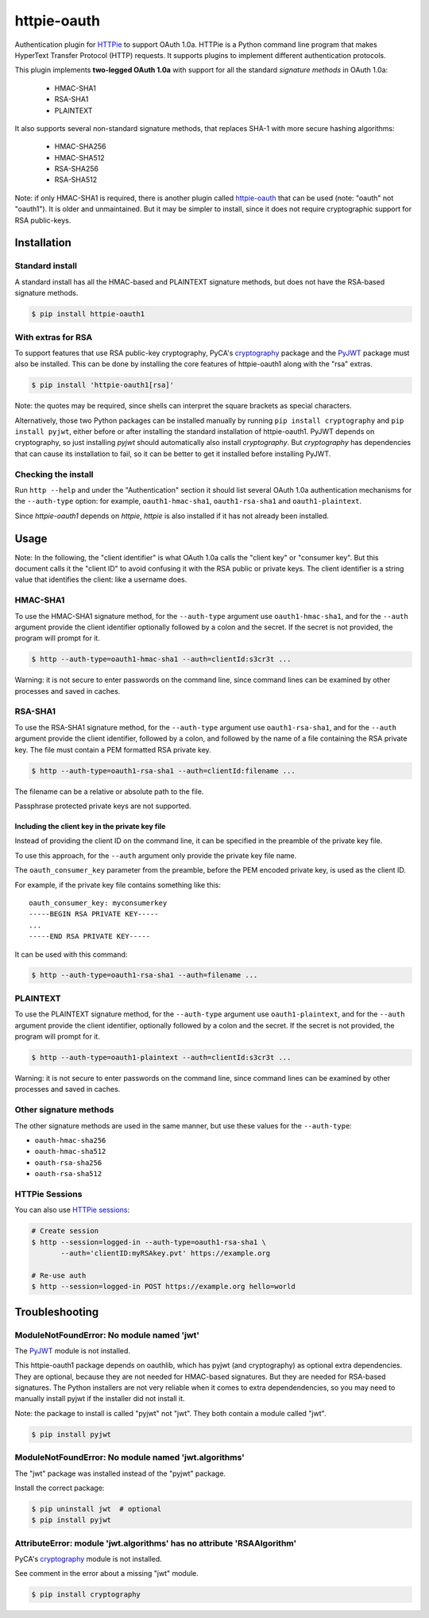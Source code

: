 httpie-oauth
============

Authentication plugin for `HTTPie <https://httpie.org/>`_ to support OAuth 1.0a.
HTTPie is a Python command line program that makes HyperText Transfer Protocol
(HTTP) requests. It supports plugins to implement different authentication
protocols.

This plugin implements **two-legged OAuth 1.0a** with support for all the
standard *signature methods* in OAuth 1.0a:

  - HMAC-SHA1
  - RSA-SHA1
  - PLAINTEXT

It also supports several non-standard signature methods, that replaces
SHA-1 with more secure hashing algorithms:

  - HMAC-SHA256
  - HMAC-SHA512
  - RSA-SHA256
  - RSA-SHA512

Note: if only HMAC-SHA1 is required, there is another plugin called
`httpie-oauth <https://github.com/httpie/httpie-oauth>`_ that can be used
(note: "oauth" not "oauth1"). It is older and unmaintained. But it may be
simpler to install, since it does not require cryptographic support for RSA
public-keys.

Installation
------------

Standard install
................

A standard install has all the HMAC-based and PLAINTEXT signature methods, but
does not have the RSA-based signature methods.

.. code-block:: bash

    $ pip install httpie-oauth1

With extras for RSA
...................

To support features that use RSA public-key cryptography, PyCA's
`cryptography`_ package and the `PyJWT`_ package must also be
installed. This can be done by installing the core features of
httpie-oauth1 along with the "rsa" extras.

.. code-block:: bash

    $ pip install 'httpie-oauth1[rsa]'

Note: the quotes may be required, since shells can interpret the
square brackets as special characters.

Alternatively, those two Python packages can be installed manually by
running ``pip install cryptography`` and ``pip install pyjwt``, either
before or after installing the standard installation of httpie-oauth1.
PyJWT depends on cryptography, so just installing *pyjwt* should
automatically also install *cryptography*. But *cryptography* has
dependencies that can cause its installation to fail, so it can be
better to get it installed before installing PyJWT.

Checking the install
....................

Run ``http --help`` and under the "Authentication" section it should
list several OAuth 1.0a authentication mechanisms for the
``--auth-type`` option: for example, ``oauth1-hmac-sha1``,
``oauth1-rsa-sha1`` and ``oauth1-plaintext``.

Since *httpie-oauth1* depends on *httpie*, *httpie* is also installed if
it has not already been installed.


Usage
-----

Note: In the following, the "client identifier" is what OAuth 1.0a calls the
"client key" or "consumer key". But this document calls it the "client ID" to
avoid confusing it with the RSA public or private keys. The client identifier
is a string value that identifies the client: like a username does.

HMAC-SHA1
.........

To use the HMAC-SHA1 signature method, for the ``--auth-type`` argument use
``oauth1-hmac-sha1``, and for the ``--auth`` argument provide the client
identifier optionally followed by a colon and the secret. If the secret is not
provided, the program will prompt for it.

.. code-block:: bash

    $ http --auth-type=oauth1-hmac-sha1 --auth=clientId:s3cr3t ...

Warning: it is not secure to enter passwords on the command line, since
command lines can be examined by other processes and saved in caches.

RSA-SHA1
........

To use the RSA-SHA1 signature method, for the ``--auth-type`` argument use
``oauth1-rsa-sha1``, and for the ``--auth`` argument provide the client
identifier, followed by a colon, and followed by the name of a file containing
the RSA private key. The file must contain a PEM formatted RSA private key.

.. code-block:: bash

    $ http --auth-type=oauth1-rsa-sha1 --auth=clientId:filename ...

The filename can be a relative or absolute path to the file.

Passphrase protected private keys are not supported.

Including the client key in the private key file
++++++++++++++++++++++++++++++++++++++++++++++++

Instead of providing the client ID on the command line, it can be specified
in the preamble of the private key file.

To use this approach, for the ``--auth`` argument only provide the private key
file name.

The ``oauth_consumer_key`` parameter from the preamble, before the PEM encoded
private key, is used as the client ID.

For example, if the private key file contains something like this:

::

    oauth_consumer_key: myconsumerkey
    -----BEGIN RSA PRIVATE KEY-----
    ...
    -----END RSA PRIVATE KEY-----

It can be used with this command:

.. code-block:: bash

    $ http --auth-type=oauth1-rsa-sha1 --auth=filename ...

PLAINTEXT
.........

To use the PLAINTEXT signature method, for the ``--auth-type`` argument
use ``oauth1-plaintext``, and for the ``--auth`` argument provide the client
identifier, optionally followed by a colon and the secret. If the secret is not
provided, the program will prompt for it.

.. code-block:: bash

    $ http --auth-type=oauth1-plaintext --auth=clientId:s3cr3t ...

Warning: it is not secure to enter passwords on the command line, since
command lines can be examined by other processes and saved in caches.

Other signature methods
.......................

The other signature methods are used in the same manner, but use these values
for the ``--auth-type``:

- ``oauth-hmac-sha256``
- ``oauth-hmac-sha512``
- ``oauth-rsa-sha256``
- ``oauth-rsa-sha512``

HTTPie Sessions
...............

You can also use `HTTPie sessions <https://httpie.org/doc#sessions>`_:

.. code-block:: bash

    # Create session
    $ http --session=logged-in --auth-type=oauth1-rsa-sha1 \
           --auth='clientID:myRSAkey.pvt' https://example.org

    # Re-use auth
    $ http --session=logged-in POST https://example.org hello=world


Troubleshooting
---------------

ModuleNotFoundError: No module named 'jwt'
..........................................

The `PyJWT <https://github.com/jpadilla/pyjwt>`_ module is not installed.

This httpie-oauth1 package depends on oauthlib, which has pyjwt (and
cryptography) as optional extra dependencies. They are optional,
because they are not needed for HMAC-based signatures. But they are
needed for RSA-based signatures. The Python installers are not very
reliable when it comes to extra dependendencies, so you may need to
manually install pyjwt if the installer did not install it.

Note: the package to install is called "pyjwt" not "jwt". They both
contain a module called "jwt".

.. code-block:: bash

    $ pip install pyjwt

ModuleNotFoundError: No module named 'jwt.algorithms'
.....................................................

The "jwt" package was installed instead of the "pyjwt" package.

Install the correct package:

.. code-block:: bash

    $ pip uninstall jwt  # optional
    $ pip install pyjwt

AttributeError: module 'jwt.algorithms' has no attribute 'RSAAlgorithm'
.......................................................................

PyCA's `cryptography <https://cryptography.io/>`_ module is not installed.

See comment in the error about a missing "jwt" module.

.. code-block:: bash

    $ pip install cryptography
